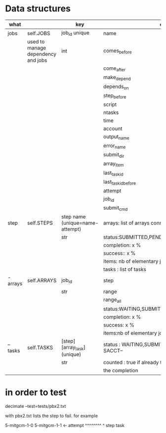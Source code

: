 * Data structures



|----------+------------------------------------+----------------------------------+------------------------------------------------------|
| what     |                                    | key                              | content                                              |
|----------+------------------------------------+----------------------------------+------------------------------------------------------|
| jobs     | self.JOBS                          | job_id unique                    | name                                                 |
|          | used to manage dependency and jobs | int                              | comes_before                                         |
|          |                                    |                                  | come_after                                           |
|          |                                    |                                  | make_depend                                          |
|          |                                    |                                  | depends_on                                           |
|          |                                    |                                  | step_before                                          |
|          |                                    |                                  | script                                               |
|          |                                    |                                  | ntasks                                               |
|          |                                    |                                  | time                                                 |
|          |                                    |                                  | account                                              |
|          |                                    |                                  | output_name                                          |
|          |                                    |                                  | error_name                                           |
|          |                                    |                                  | submit_dir                                           |
|          |                                    |                                  | array_item                                           |
|          |                                    |                                  | last_task_id                                         |
|          |                                    |                                  | last_task_id_before                                  |
|          |                                    |                                  | attempt                                              |
|          |                                    |                                  | job_id                                               |
|          |                                    |                                  | submit_cmd                                           |
|----------+------------------------------------+----------------------------------+------------------------------------------------------|
| step     | self.STEPS                         | step name  (unique=name-attempt) | arrays: list of arrays connected                     |
|          |                                    | str                              | status:SUBMITTED,PENDING,RUNNING,DONE,               |
|          |                                    |                                  | completion: x %                                      |
|          |                                    |                                  | success:: x %                                        |
|          |                                    |                                  | items: nb of elementary jobs expected in this steps  |
|          |                                    |                                  | tasks : list of tasks                                |
|----------+------------------------------------+----------------------------------+------------------------------------------------------|
| - arrays | self.ARRAYS                        | job_id                           | step                                                 |
|          |                                    | str                              | range                                                |
|          |                                    |                                  | range_all                                            |
|          |                                    |                                  | status:WAITING,SUBMITTED,PENDING,RUNNING,DONE,       |
|          |                                    |                                  | completion: x %                                      |
|          |                                    |                                  | success: x %                                         |
|          |                                    |                                  | items:nb of elementary jobs expected in this steps   |
|----------+------------------------------------+----------------------------------+------------------------------------------------------|
| -- tasks | self.TASKS                         | [step][array_task] (unique)      | status : WAITING,SUBMITTED, or  --STATE FROM SACCT-- |
|          |                                    | str                              | counted : true if already taken into account in      |
|          |                                    |                                  | the completion                                       |
|----------+------------------------------------+----------------------------------+------------------------------------------------------|





* in order to test


decimate  --test=tests/pbx2.txt

with pbx2.txt lists the step to fail. for example

5-mitgcm-1-0
5-mitgcm-1-1  <- attempt
^^^^^^^^ ^
step     task   
